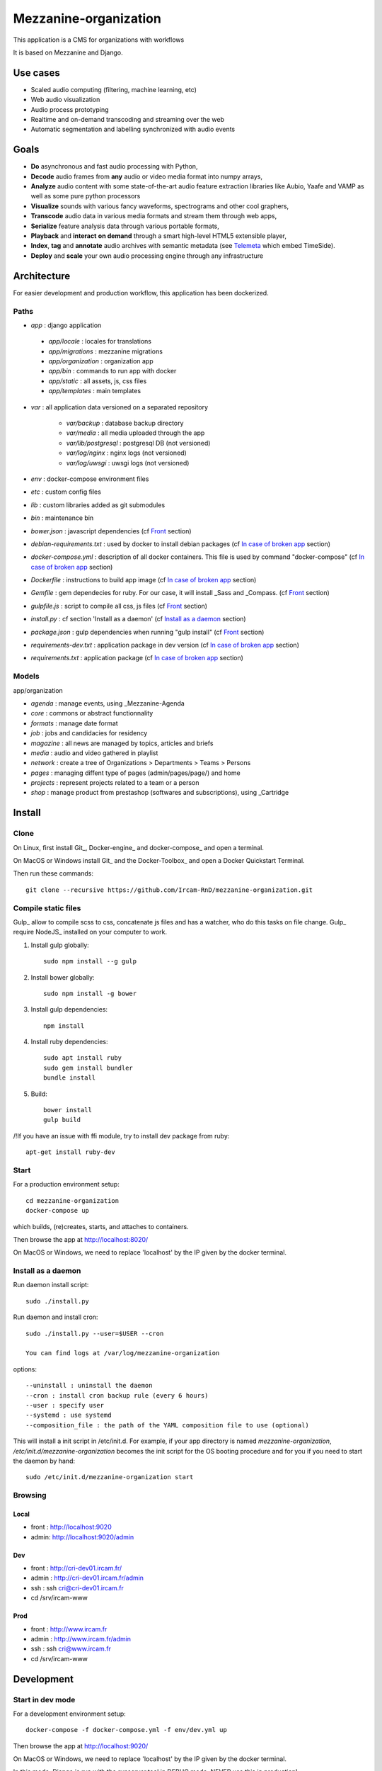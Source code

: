 ======================
Mezzanine-organization
======================

This application is a CMS for organizations with workflows

It is based on Mezzanine and Django.

Use cases
==========

* Scaled audio computing (filtering, machine learning, etc)
* Web audio visualization
* Audio process prototyping
* Realtime and on-demand transcoding and streaming over the web
* Automatic segmentation and labelling synchronized with audio events


Goals
=====

* **Do** asynchronous and fast audio processing with Python,
* **Decode** audio frames from **any** audio or video media format into numpy arrays,
* **Analyze** audio content with some state-of-the-art audio feature extraction libraries like Aubio, Yaafe and VAMP as well as some pure python processors
* **Visualize** sounds with various fancy waveforms, spectrograms and other cool graphers,
* **Transcode** audio data in various media formats and stream them through web apps,
* **Serialize** feature analysis data through various portable formats,
* **Playback** and **interact** **on demand** through a smart high-level HTML5 extensible player,
* **Index**, **tag** and **annotate** audio archives with semantic metadata (see `Telemeta <http://telemeta.org>`__ which embed TimeSide).
* **Deploy** and **scale** your own audio processing engine through any infrastructure

Architecture
============

For easier development and production workflow, this application has been dockerized.

Paths
++++++

- `app` : django application

 - `app/locale` : locales for translations
 - `app/migrations` : mezzanine migrations
 - `app/organization` : organization app
 - `app/bin` : commands to run app with docker
 - `app/static` : all assets, js, css files
 - `app/templates` : main templates

- `var` : all application data versioned on a separated repository

    - `var/backup` : database backup directory
    - `var/media` : all media uploaded through the app
    - `var/lib/postgresql` : postgresql DB (not versioned)
    - `var/log/nginx` : nginx logs (not versioned)
    - `var/log/uwsgi` : uwsgi logs (not versioned)

- `env` : docker-compose environment files
- `etc` : custom config files
- `lib` : custom libraries added as git submodules
- `bin` : maintenance bin
- `bower.json` : javascript dependencies (cf `Front`_ section)
- `debian-requirements.txt` : used by docker to install debian packages (cf `In case of broken app`_ section)
- `docker-compose.yml` : description of all docker containers. This file is used by command "docker-compose" (cf `In case of broken app`_ section)
- `Dockerfile` : instructions to build app image (cf `In case of broken app`_ section)
- `Gemfile` : gem dependecies for ruby. For our case, it will install _Sass and _Compass. (cf `Front`_ section)
- `gulpfile.js` : script to compile all css, js files (cf `Front`_ section)
- `install.py` : cf section 'Install as a daemon' (cf `Install as a daemon`_ section)
- `package.json` : gulp dependencies when running "gulp install" (cf `Front`_ section)
- `requirements-dev.txt` : application package in dev version (cf `In case of broken app`_ section)
- `requirements.txt` : application package (cf `In case of broken app`_ section)


Models
++++++

app/organization

- `agenda` : manage events, using _Mezzanine-Agenda
- `core` : commons or abstract functionnality
- `formats` : manage date format
- `job` : jobs and candidacies for residency
- `magazine` : all news are managed by topics, articles and briefs
- `media` : audio and video gathered in playlist
- `network` : create a tree of Organizations > Departments > Teams > Persons
- `pages` : managing diffent type of pages (admin/pages/page/) and home
- `projects` : represent projects related to a team or a person
- `shop` : manage product from prestashop (softwares and subscriptions), using _Cartridge

Install
=======

Clone
++++++

On Linux, first install Git_, Docker-engine_ and docker-compose_ and open a terminal.

On MacOS or Windows install Git_ and the Docker-Toolbox_ and open a Docker Quickstart Terminal.

Then run these commands::

    git clone --recursive https://github.com/Ircam-RnD/mezzanine-organization.git


Compile static files
+++++++++++++++++++++

Gulp_ allow to compile scss to css, concatenate js files and has a watcher, who do this tasks on file change.
Gulp_ require NodeJS_ installed on your computer to work.

1. Install gulp globally::

    sudo npm install --g gulp

2. Install bower globally::

    sudo npm install -g bower

3. Install gulp dependencies::

    npm install

4. Install ruby dependencies::

    sudo apt install ruby
    sudo gem install bundler
    bundle install

5. Build::

    bower install
    gulp build


/!\ If you have an issue with ffi module, try to install dev package from ruby::

    apt-get install ruby-dev


Start
+++++

For a production environment setup::

    cd mezzanine-organization
    docker-compose up

which builds, (re)creates, starts, and attaches to containers.

Then browse the app at http://localhost:8020/

On MacOS or Windows, we need to replace 'localhost' by the IP given by the docker terminal.


Install as a daemon
+++++++++++++++++++++

Run daemon install script::

    sudo ./install.py

Run daemon and install cron::

    sudo ./install.py --user=$USER --cron

    You can find logs at /var/log/mezzanine-organization

options::

    --uninstall : uninstall the daemon
    --cron : install cron backup rule (every 6 hours)
    --user : specify user
    --systemd : use systemd
    --composition_file : the path of the YAML composition file to use (optional)

This will install a init script in /etc/init.d. For example, if your app directory is named `mezzanine-organization`, `/etc/init.d/mezzanine-organization` becomes the init script for the OS booting procedure and for you if you need to start the daemon by hand::

    sudo /etc/init.d/mezzanine-organization start


Browsing
+++++++++

Local
-------
- front : http://localhost:9020
- admin: http://localhost:9020/admin

Dev
----
- front : http://cri-dev01.ircam.fr/
- admin : http://cri-dev01.ircam.fr/admin
- ssh : ssh cri@cri-dev01.ircam.fr
- cd /srv/ircam-www

Prod
-----
- front : http://www.ircam.fr
- admin : http://www.ircam.fr/admin
- ssh : ssh cri@www.ircam.fr
- cd /srv/ircam-www

Development
===========

Start in dev mode
+++++++++++++++++

For a development environment setup::

    docker-compose -f docker-compose.yml -f env/dev.yml up

Then browse the app at http://localhost:9020/

On MacOS or Windows, we need to replace 'localhost' by the IP given by the docker terminal.

In this mode, Django is run with the `runserver` tool in DEBUG mode. NEVER use this in production!


Back
+++++

If you modify or add django models, you can produce migration files with::

    bin/makemigrations.sh

To apply new migrations::

    bin/migrate.sh

Accessing the app container shell::

    docker-compose run app bash


Front
+++++

1. Installing gulp dependencies::

    See previous section: "Compile static files".

2. Run gulp::

    gulp

Gulp will launch BrowserSync. BrowserSync is a middleware that expose the website on port 3000.
Any change on CSS or JS files will trigger the build system and reload the browser.

Sponsors and Partners
=====================

* `Parisson <http://parisson.com>`_
* `CNRS <http://www.cnrs.fr>`_ (National Center of Science Research, France)
* `Huma-Num <http://www.huma-num.fr/>`_ (big data equipment for digital humanities, ex TGE Adonis)
* `CREM <http://www.crem-cnrs.fr>`_ (french National Center of Ethomusicology Research, France)
* `Université Pierre et Marie Curie <http://www.upmc.fr>`_ (UPMC Paris, France)
* `ANR <http://www.agence-nationale-recherche.fr/>`_ (CONTINT 2012 project : DIADEMS)
* `MNHN <http://www.mnhn.fr>`_ : Museum National d'Histoire Naturelle (Paris, France)


Related projects
=================

* `Telemeta <http://telemeta.org>`__ : open web audio platform
* `Sound archives <http://archives.crem-cnrs.fr/>`_ of the CNRS, CREM and the "Musée de l'Homme" in Paris, France.
* The `DIADEMS project <http://www.irit.fr/recherches/SAMOVA/DIADEMS/en/welcome/>`_ sponsored by the ANR.
Maintenance
============

Find logs
+++++++++

- `var/log/nginx/app-access.log` : nginx access log of the app
- `var/log/nginx/app-error.log` : nginx error log of the app
- `var/log/uwsgi/app.log` : uwsgi log of the app


Upgrade
+++++++++

Upgrade application, all dependencies, data from master branch and also recompile assets::

    bin/upgrade.sh


Backup / Restore database
++++++++++++++++++++++++++

To backup the database, in **another** terminal (or a Docker Quickstart Terminal)::

    bin/push.sh #(only prod !)

giving your user password if asked...

To restore the backuped database, in another terminal (or a Docker Quickstart Terminal)::

    bin/pull.sh


In case of broken app
+++++++++++++++++++++

For all commands run un this section, you need to be in the app directory::

    cd mezzanine-organization

If the app is not accessible, first try to restart the composition with::

    docker-compose restart

If the app is not responding yet, try to restart the docker service and then the app::

    docker-compose stop
    sudo /etc/init.d/docker restart
    docker-compose up

If the containers are still broken, try to delete exisiting containers (this will NOT delete critical data as database or media)::

    docker-compose stop
    docker-compose rm
    docker-compose up

In case you have installed the init script to run the app as a daemon (cf. section "Install as a daemon"), you can use it to restart the app:

    /etc/init.d/mezzanine-organization restart

If you need more informations about running containers::

    docker-compose ps

Or more, inspecting any container of the composition (usefully to know IP of a container)::

    docker inspect [CONTAINER_ID]

Copyrights
==========

* Copyright (c) 2016 Ircam
* Copyright (c) 2016 Guillaume Pellerin
* Copyright (c) 2016 Emilie Zawadzki
* Copyright (c) 2016 Jérémy Fabre

License
========

mezzanine-organization is free software: you can redistribute it and/or modify
it under the terms of the GNU Affero General Public License as published by
the Free Software Foundation, either version 3 of the License, or
(at your option) any later version.

mezzanine-organization is distributed in the hope that it will be useful,
but WITHOUT ANY WARRANTY; without even the implied warranty of
MERCHANTABILITY or FITNESS FOR A PARTICULAR PURPOSE.  See the
GNU Affero General Public License for more details.

Read the LICENSE.txt file for more details.
